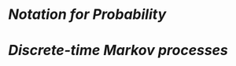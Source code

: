 * [[Notation for Probability]]
* [[Discrete-time Markov processes.org][Discrete-time Markov processes]]